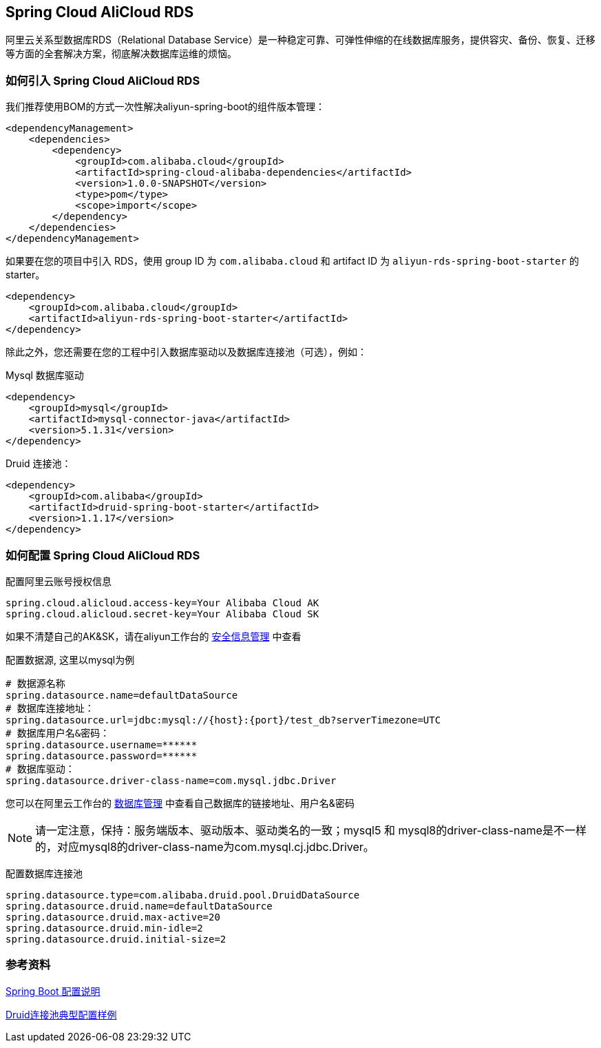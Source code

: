 == Spring Cloud AliCloud RDS

阿里云关系型数据库RDS（Relational Database Service）是一种稳定可靠、可弹性伸缩的在线数据库服务，提供容灾、备份、恢复、迁移等方面的全套解决方案，彻底解决数据库运维的烦恼。

=== 如何引入 Spring Cloud AliCloud RDS

我们推荐使用BOM的方式一次性解决aliyun-spring-boot的组件版本管理：

[source,xml]
----
<dependencyManagement>
    <dependencies>
        <dependency>
            <groupId>com.alibaba.cloud</groupId>
            <artifactId>spring-cloud-alibaba-dependencies</artifactId>
            <version>1.0.0-SNAPSHOT</version>
            <type>pom</type>
            <scope>import</scope>
        </dependency>
    </dependencies>
</dependencyManagement>
----

如果要在您的项目中引入 RDS，使用 group ID 为 `com.alibaba.cloud` 和 artifact ID 为 `aliyun-rds-spring-boot-starter` 的 starter。

[source,xml]
----
<dependency>
    <groupId>com.alibaba.cloud</groupId>
    <artifactId>aliyun-rds-spring-boot-starter</artifactId>
</dependency>
----

除此之外，您还需要在您的工程中引入数据库驱动以及数据库连接池（可选），例如：

Mysql 数据库驱动
[source,xml]
----
<dependency>
    <groupId>mysql</groupId>
    <artifactId>mysql-connector-java</artifactId>
    <version>5.1.31</version>
</dependency>
----

Druid 连接池：
[source,xml]
----
<dependency>
    <groupId>com.alibaba</groupId>
    <artifactId>druid-spring-boot-starter</artifactId>
    <version>1.1.17</version>
</dependency>
----

=== 如何配置 Spring Cloud AliCloud RDS

配置阿里云账号授权信息
[source,properties]
----
spring.cloud.alicloud.access-key=Your Alibaba Cloud AK
spring.cloud.alicloud.secret-key=Your Alibaba Cloud SK
----
如果不清楚自己的AK&SK，请在aliyun工作台的 https://usercenter.console.aliyun.com/#/manage/ak[安全信息管理] 中查看


配置数据源, 这里以mysql为例
[source,properties]
----
# 数据源名称
spring.datasource.name=defaultDataSource
# 数据库连接地址：
spring.datasource.url=jdbc:mysql://{host}:{port}/test_db?serverTimezone=UTC
# 数据库用户名&密码：
spring.datasource.username=******
spring.datasource.password=******
# 数据库驱动：
spring.datasource.driver-class-name=com.mysql.jdbc.Driver
----
您可以在阿里云工作台的 https://rdsnext.console.aliyun.com[数据库管理] 中查看自己数据库的链接地址、用户名&密码

NOTE: 请一定注意，保持：服务端版本、驱动版本、驱动类名的一致；mysql5 和 mysql8的driver-class-name是不一样的，对应mysql8的driver-class-name为com.mysql.cj.jdbc.Driver。

配置数据库连接池
[source,properties]
----
spring.datasource.type=com.alibaba.druid.pool.DruidDataSource
spring.datasource.druid.name=defaultDataSource
spring.datasource.druid.max-active=20
spring.datasource.druid.min-idle=2
spring.datasource.druid.initial-size=2
----

=== 参考资料
https://docs.spring.io/spring-boot/docs/current/reference/htmlsingle/[Spring Boot 配置说明]

https://github.com/alibaba/druid/wiki/DruidDataSource%E9%85%8D%E7%BD%AE[Druid连接池典型配置样例]